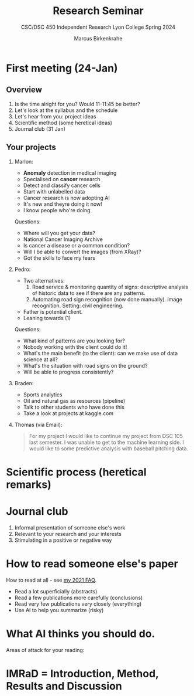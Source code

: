 #+TITLE:Research Seminar 
#+AUTHOR:Marcus Birkenkrahe
#+SUBTITLE:CSC/DSC 450 Independent Research Lyon College Spring 2024
#+STARTUP:overview hideblocks indent
#+OPTIONS: toc:nil num:nil ^:nil
* First meeting (24-Jan)
#+ATTR_HTML: :WIDTH 400px: 
[[../img/firstsession.png]]

** Overview

1. Is the time alright for you? Would 11-11:45 be better?
2. Let's look at the syllabus and the schedule
3. Let's hear from you: project ideas
4. Scientific method (some heretical ideas)
5. Journal club (31 Jan)

** Your projects

1. Marlon:
   - *Anomaly* detection in medical imaging
   - Specialised on *cancer* research
   - Detect and classify cancer cells
   - Start with unlabelled data
   - Cancer research is now adopting AI
   - It's new and theyre doing it now!
   - I know people who're doing

   Questions:
   - Where will you get your data?
   - National Cancer Imaging Archive
   - Is cancer a disease or a common condition?
   - Will I be able to convert the images (from XRay)?
   - Got the skills to face my fears

2. Pedro:
   - Two alternatives:
     1) Road service & monitoring quantity of signs: descriptive
        analysis of historic data to see if there are any patterns. 
     2) Automating road sign recognition (now done manually). Image recognition. Setting: civil engineering.
   - Father is potential client.
   - Leaning towards (1)

   Questions:
   - What kind of patterns are you looking for?
   - Nobody working with the client could do it!
   - What's the main benefit (to the client): can we make use of data science at all?
   - What's the situation with road signs on the ground?
   - Will be able to progress consistently?

3. Braden:
   - Sports analytics
   - Oil and natural gas as resources (pipeline)
   - Talk to other students who have done this
   - Take a look at projects at kaggle.com     
     
3. Thomas (via Email):
   #+begin_quote
    For my project I would like to continue my project from DSC 105
    last semester. I was unable to get to the machine learning side. I
    would like to some predictive analysis with baseball pitching
    data.
   #+end_quote
* Scientific process (heretical remarks)
#+ATTR_HTML: :WIDTH 400px:
[[../img/scientific_process.png]]

* Journal club
#+ATTR_HTML: :WIDTH 400px: 
[[../img/journalclub1.png]]

1. Informal presentation of someone else's work
2. Relevant to your research and your interests
3. Stimulating in a positive or negative way

* How to read someone else's paper   

How to read at all - see [[https://github.com/birkenkrahe/org/blob/master/FAQ.org#how-should-you-read][my 2021 FAQ]].

- Read a lot superficially (abstracts)
- Read a few publications more carefully (conclusions)
- Read very few publications very closely (everything)
- Use AI to help you summarize (risky)

* What AI thinks you should do.
Areas of attack for your reading:
#+ATTR_HTML: :WIDTH 400px: 
[[../img/journalclub.png]]
  
* IMRaD = Introduction, Method, Results and Discussion
#+ATTR_HTML: :WIDTH 400px:
[[../img/IMRaD.png]]
